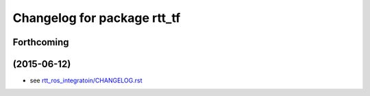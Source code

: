 ^^^^^^^^^^^^^^^^^^^^^^^^^^^^
Changelog for package rtt_tf
^^^^^^^^^^^^^^^^^^^^^^^^^^^^

Forthcoming
-----------

(2015-06-12)
------------------
* see `rtt_ros_integratoin/CHANGELOG.rst <../rtt_ros_integration/CHANGELOG.rst>`_
